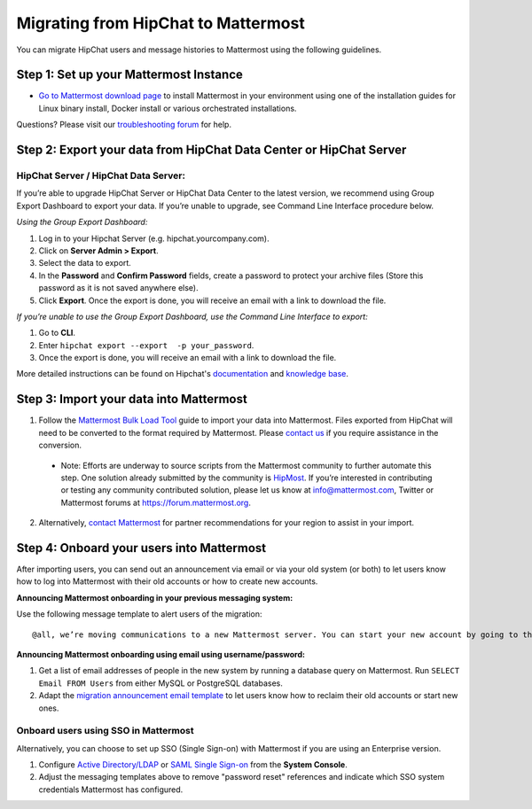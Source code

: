 Migrating from HipChat to Mattermost
=====================================

You can migrate HipChat users and message histories to Mattermost using the following guidelines.

Step 1:  Set up your Mattermost Instance
-----------------------------------------
- `Go to Mattermost download page <https://about.mattermost.com/download/>`_ to install Mattermost in your environment using one of the installation guides for Linux binary install, Docker install or various orchestrated installations. 

Questions? Please visit our `troubleshooting forum <https://forum.mattermost.org/t/how-to-use-the-troubleshooting-forum/150>`_ for help. 

Step 2:  Export your data from HipChat Data Center or HipChat Server
------------------------------------------------------------------------

HipChat Server / HipChat Data Server:
~~~~~~~~~~~~~~~~~~~~~~~~~~~~~~~~~~~~~~~~~~~~~~~~~~~~~~~~

If you’re able to upgrade HipChat Server or HipChat Data Center to the latest version, we recommend using Group Export Dashboard to export your data. If you’re unable to upgrade, see Command Line Interface procedure below. 

*Using the Group Export Dashboard:*

#. Log in to your Hipchat Server (e.g. hipchat.yourcompany.com).
#. Click on **Server Admin > Export**.
#. Select the data to export.
#. In the **Password** and **Confirm Password** fields, create a password to protect your archive files (Store this password as it is not saved anywhere else).
#. Click **Export**. Once the export is done, you will receive an email with a link to download the file.

*If you’re unable to use the Group Export Dashboard, use the Command Line Interface to export:*

#. Go to **CLI**.
#. Enter ``hipchat export --export  -p your_password``.
#. Once the export is done, you will receive an email with a link to download the file.

More detailed instructions can be found on Hipchat's `documentation <https://confluence.atlassian.com/hipchatdc3/export-data-from-hipchat-data-center-913476832.html>`_ and `knowledge base <https://confluence.atlassian.com/hipchatkb/exporting-from-hipchat-server-or-data-center-for-data-portability-950821555.html>`_.


Step 3: Import your data into Mattermost 
----------------------------------------

1. Follow the `Mattermost Bulk Load Tool <https://docs.mattermost.com/deployment/bulk-loading.html>`_ guide to import your data into Mattermost. Files exported from HipChat will need to be converted to the format required by Mattermost. Please `contact us <https://mattermost.zendesk.com/hc/en-us/requests/new>`_ if you require assistance in the conversion. 

  - Note: Efforts are underway to source scripts from the Mattermost community to further automate this step. One solution already submitted by the community is `HipMost <https://github.com/orbitalimpact/hipmost>`_.  If you’re interested in contributing or testing any community contributed solution, please let us know at info@mattermost.com, Twitter or Mattermost forums at https://forum.mattermost.org.

2. Alternatively, `contact Mattermost <https://mattermost.com/contact-us/>`_ for partner recommendations for your region to assist in your import. 
  
Step 4: Onboard your users into Mattermost
---------------------------------------------
After importing users, you can send out an announcement via email or via your old system (or both) to let users know how to log into Mattermost with their old accounts or how to create new accounts.
 
**Announcing Mattermost onboarding in your previous messaging system:**
 
Use the following message template to alert users of the migration::

     @all, we’re moving communications to a new Mattermost server. You can start your new account by going to the [your new location, e.g. ``https://yourcompany.com/mattermost``], clicking on **I forgot my password** and entering the email you used on this system in the Reset Password page to set up new credentials. Your message history and channels should carry over from this system into Mattermost. Any questions? Please let us know.

**Announcing Mattermost onboarding using email using username/password:**

#. Get a list of email addresses of people in the new system by running a database query on Mattermost. Run ``SELECT Email FROM Users`` from either MySQL or PostgreSQL databases. 
#. Adapt the `migration announcement email template <https://docs.mattermost.com/administration/migration-announcement-email-template.html>`_ to let users know how to reclaim their old accounts or start new ones.

Onboard users using SSO in Mattermost
~~~~~~~~~~~~~~~~~~~~~~~~~~~~~~~~~~~~~~~~

Alternatively, you can choose to set up SSO (Single Sign-on) with Mattermost if you are using an Enterprise version.  

#. Configure `Active Directory/LDAP <https://docs.mattermost.com/deployment/sso-ldap.html>`_ or `SAML Single Sign-on <https://docs.mattermost.com/deployment/sso-saml.html>`_ from the **System Console**.
#. Adjust the messaging templates above to remove "password reset" references and indicate which SSO system credentials Mattermost has configured.
